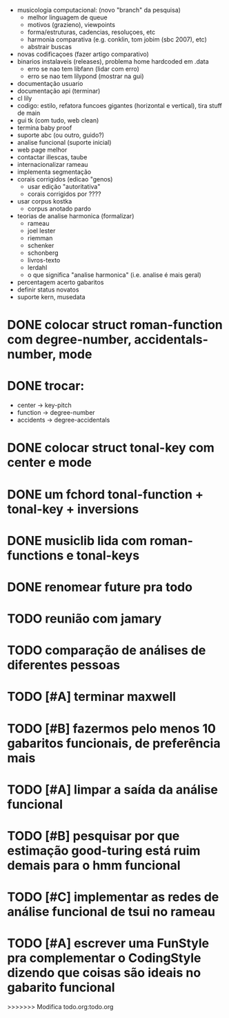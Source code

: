 - musicologia computacional: (novo "branch" da pesquisa)
  - melhor linguagem de queue
  - motivos (grazieno), viewpoints
  - forma/estruturas, cadencias, resoluçoes, etc
  - harmonia comparativa (e.g. conklin, tom jobim (sbc 2007), etc)
  - abstrair buscas
- novas codificaçoes (fazer artigo comparativo)
- binarios instalaveis (releases), problema home hardcoded em .data
  - erro se nao tem libfann (lidar com erro)
  - erro se nao tem lilypond (mostrar na gui)
- documentação usuario
- documentação api (terminar)
- cl lily
- codigo: estilo, refatora funcoes gigantes (horizontal e vertical),
  tira stuff de main
- gui tk (com tudo, web clean)
- termina baby proof
- suporte abc (ou outro, guido?)
- analise funcional (suporte inicial)
- web page melhor
- contactar illescas, taube
- internacionalizar rameau
- implementa segmentação
- corais corrigidos (edicao "genos)
  - usar edição "autoritativa"
  - corais corrigidos por ????
- usar corpus kostka
  - corpus anotado pardo
- teorias de analise harmonica (formalizar)
  - rameau
  - joel lester
  - riemman
  - schenker
  - schonberg
  - livros-texto
  - lerdahl
  - o que significa "analise harmonica" (i.e. analise é mais geral)
- percentagem acerto gabaritos
- definir status novatos
- suporte kern, musedata

* DONE colocar struct roman-function com degree-number, accidentals-number, mode
* DONE trocar:
  - center    -> key-pitch
  - function  -> degree-number
  - accidents -> degree-accidentals
* DONE colocar struct tonal-key com center e mode
* DONE um fchord tonal-function + tonal-key + inversions
* DONE musiclib lida com roman-functions e tonal-keys
* DONE renomear future pra todo


* TODO reunião com jamary
* TODO comparação de análises de diferentes pessoas
* TODO [#A] terminar maxwell
* TODO [#B] fazermos pelo menos 10 gabaritos funcionais, de preferência mais
* TODO [#A] limpar a saída da análise funcional
* TODO [#B] pesquisar por que estimação good-turing está ruim demais para o hmm funcional
* TODO [#C] implementar as redes de análise funcional de tsui no rameau

* TODO [#A] escrever uma FunStyle pra complementar o CodingStyle dizendo que coisas são ideais no gabarito funcional
>>>>>>> Modifica todo.org:todo.org

